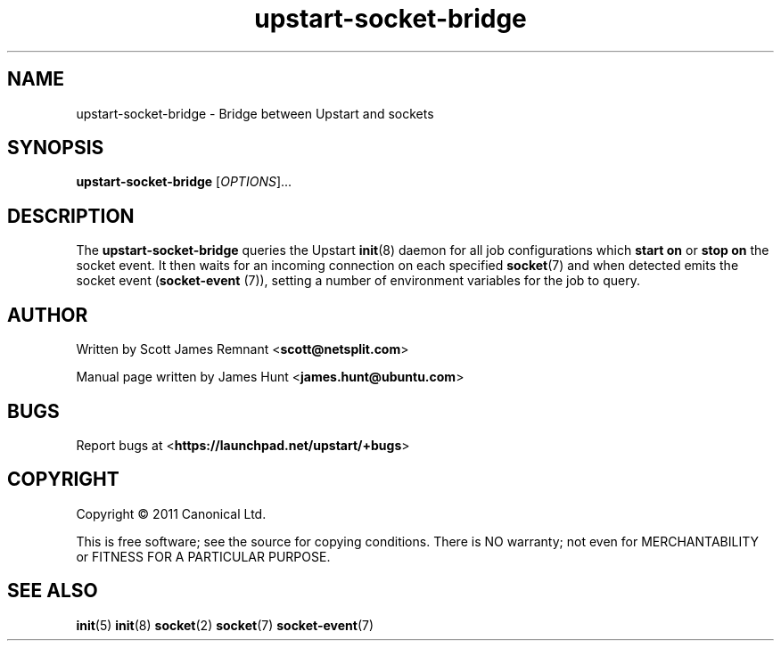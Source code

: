 .TH upstart-socket-bridge 8 2011-03-08 upstart
.\"
.SH NAME
upstart-socket-bridge \- Bridge between Upstart and sockets
.\"
.SH SYNOPSIS
.B upstart-socket-bridge
.RI [ OPTIONS ]...
.\"
.SH DESCRIPTION
The
.B upstart-socket-bridge
queries the Upstart 
.BR init (8)
daemon for all job configurations which
.B start on
or
.B stop on
the socket event. It then waits for an incoming connection on each
specified
.BR socket (7)
and when detected emits the socket event (\fBsocket\-event\fP (7)),
setting a number of environment variables for the job to query.
.\"
.SH AUTHOR
Written by Scott James Remnant
.RB < scott@netsplit.com >

Manual page written by James Hunt
.RB < james.hunt@ubuntu.com >
.\"
.SH BUGS
Report bugs at 
.RB < https://launchpad.net/upstart/+bugs >
.\"
.SH COPYRIGHT
Copyright \(co 2011 Canonical Ltd.
.PP
This is free software; see the source for copying conditions.  There is NO
warranty; not even for MERCHANTABILITY or FITNESS FOR A PARTICULAR PURPOSE.
.\"
.SH SEE ALSO
.BR init (5)
.BR init (8)
.BR socket (2)
.BR socket (7)
.BR socket\-event (7)
